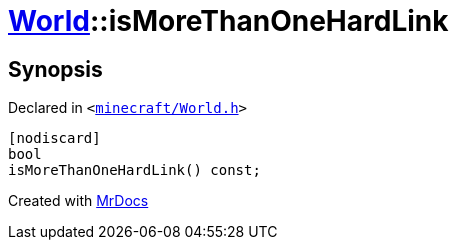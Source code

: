 [#World-isMoreThanOneHardLink]
= xref:World.adoc[World]::isMoreThanOneHardLink
:relfileprefix: ../
:mrdocs:


== Synopsis

Declared in `&lt;https://github.com/PrismLauncher/PrismLauncher/blob/develop/launcher/minecraft/World.h#L71[minecraft&sol;World&period;h]&gt;`

[source,cpp,subs="verbatim,replacements,macros,-callouts"]
----
[nodiscard]
bool
isMoreThanOneHardLink() const;
----



[.small]#Created with https://www.mrdocs.com[MrDocs]#
